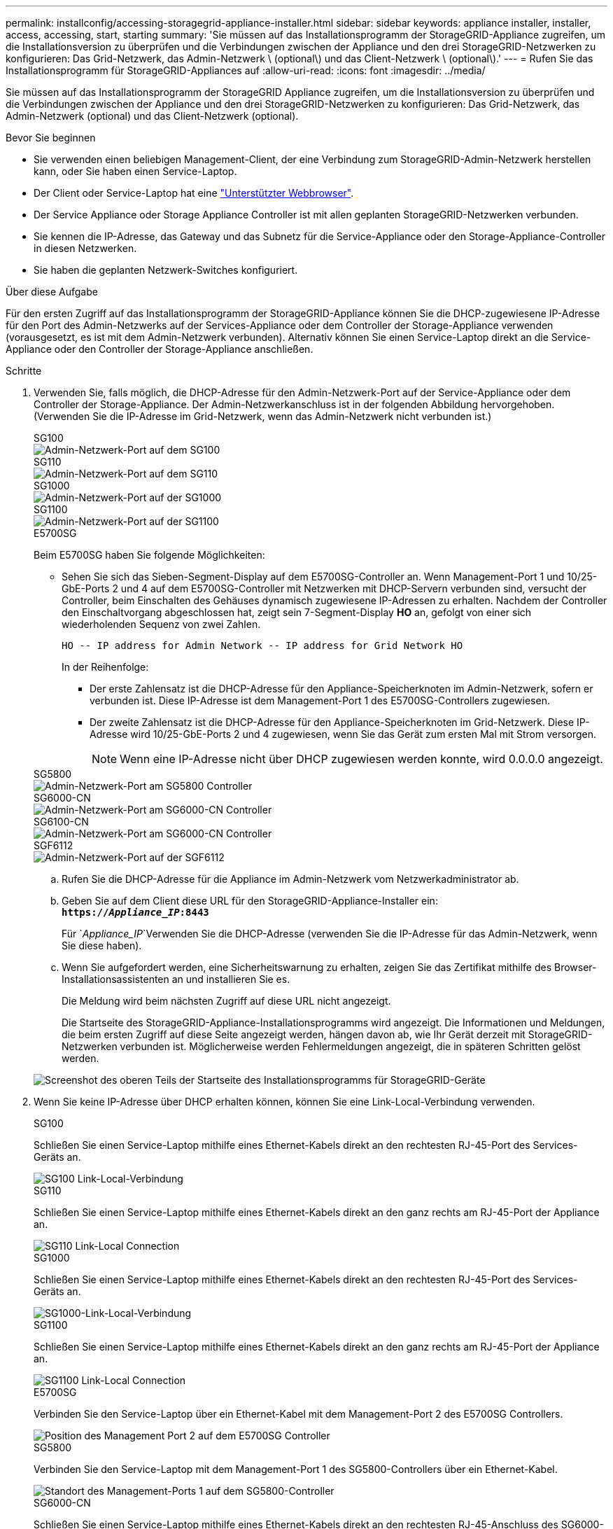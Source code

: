 ---
permalink: installconfig/accessing-storagegrid-appliance-installer.html 
sidebar: sidebar 
keywords: appliance installer, installer, access, accessing, start, starting 
summary: 'Sie müssen auf das Installationsprogramm der StorageGRID-Appliance zugreifen, um die Installationsversion zu überprüfen und die Verbindungen zwischen der Appliance und den drei StorageGRID-Netzwerken zu konfigurieren: Das Grid-Netzwerk, das Admin-Netzwerk \ (optional\) und das Client-Netzwerk \ (optional\).' 
---
= Rufen Sie das Installationsprogramm für StorageGRID-Appliances auf
:allow-uri-read: 
:icons: font
:imagesdir: ../media/


[role="lead"]
Sie müssen auf das Installationsprogramm der StorageGRID Appliance zugreifen, um die Installationsversion zu überprüfen und die Verbindungen zwischen der Appliance und den drei StorageGRID-Netzwerken zu konfigurieren: Das Grid-Netzwerk, das Admin-Netzwerk (optional) und das Client-Netzwerk (optional).

.Bevor Sie beginnen
* Sie verwenden einen beliebigen Management-Client, der eine Verbindung zum StorageGRID-Admin-Netzwerk herstellen kann, oder Sie haben einen Service-Laptop.
* Der Client oder Service-Laptop hat eine https://docs.netapp.com/us-en/storagegrid/admin/web-browser-requirements.html["Unterstützter Webbrowser"^].
* Der Service Appliance oder Storage Appliance Controller ist mit allen geplanten StorageGRID-Netzwerken verbunden.
* Sie kennen die IP-Adresse, das Gateway und das Subnetz für die Service-Appliance oder den Storage-Appliance-Controller in diesen Netzwerken.
* Sie haben die geplanten Netzwerk-Switches konfiguriert.


.Über diese Aufgabe
Für den ersten Zugriff auf das Installationsprogramm der StorageGRID-Appliance können Sie die DHCP-zugewiesene IP-Adresse für den Port des Admin-Netzwerks auf der Services-Appliance oder dem Controller der Storage-Appliance verwenden (vorausgesetzt, es ist mit dem Admin-Netzwerk verbunden). Alternativ können Sie einen Service-Laptop direkt an die Service-Appliance oder den Controller der Storage-Appliance anschließen.

.Schritte
. Verwenden Sie, falls möglich, die DHCP-Adresse für den Admin-Netzwerk-Port auf der Service-Appliance oder dem Controller der Storage-Appliance. Der Admin-Netzwerkanschluss ist in der folgenden Abbildung hervorgehoben. (Verwenden Sie die IP-Adresse im Grid-Netzwerk, wenn das Admin-Netzwerk nicht verbunden ist.)
+
[role="tabbed-block"]
====
.SG100
--
image::../media/sg100_admin_network_port.png[Admin-Netzwerk-Port auf dem SG100]

--
.SG110
--
image::../media/sg6100_admin_network_port.png[Admin-Netzwerk-Port auf dem SG110]

--
.SG1000
--
image::../media/sg1000_admin_network_port.png[Admin-Netzwerk-Port auf der SG1000]

--
.SG1100
--
image::../media/sg1100_admin_network_port.png[Admin-Netzwerk-Port auf der SG1100]

--
.E5700SG
--
Beim E5700SG haben Sie folgende Möglichkeiten:

** Sehen Sie sich das Sieben-Segment-Display auf dem E5700SG-Controller an. Wenn Management-Port 1 und 10/25-GbE-Ports 2 und 4 auf dem E5700SG-Controller mit Netzwerken mit DHCP-Servern verbunden sind, versucht der Controller, beim Einschalten des Gehäuses dynamisch zugewiesene IP-Adressen zu erhalten. Nachdem der Controller den Einschaltvorgang abgeschlossen hat, zeigt sein 7-Segment-Display *HO* an, gefolgt von einer sich wiederholenden Sequenz von zwei Zahlen.
+
[listing]
----
HO -- IP address for Admin Network -- IP address for Grid Network HO
----
+
In der Reihenfolge:

+
*** Der erste Zahlensatz ist die DHCP-Adresse für den Appliance-Speicherknoten im Admin-Netzwerk, sofern er verbunden ist. Diese IP-Adresse ist dem Management-Port 1 des E5700SG-Controllers zugewiesen.
*** Der zweite Zahlensatz ist die DHCP-Adresse für den Appliance-Speicherknoten im Grid-Netzwerk. Diese IP-Adresse wird 10/25-GbE-Ports 2 und 4 zugewiesen, wenn Sie das Gerät zum ersten Mal mit Strom versorgen.
+

NOTE: Wenn eine IP-Adresse nicht über DHCP zugewiesen werden konnte, wird 0.0.0.0 angezeigt.





--
.SG5800
--
image::../media/sg5800_admin_network_port.png[Admin-Netzwerk-Port am SG5800 Controller]

--
.SG6000-CN
--
image::../media/sg6000_cn_admin_network_port.png[Admin-Netzwerk-Port am SG6000-CN Controller]

--
.SG6100-CN
--
image::../media/sg6100_cn_admin_network_port.png[Admin-Netzwerk-Port am SG6000-CN Controller]

--
.SGF6112
--
image::../media/sg6100_admin_network_port.png[Admin-Netzwerk-Port auf der SGF6112]

--
====
+
.. Rufen Sie die DHCP-Adresse für die Appliance im Admin-Netzwerk vom Netzwerkadministrator ab.
.. Geben Sie auf dem Client diese URL für den StorageGRID-Appliance-Installer ein: +
`*https://_Appliance_IP_:8443*`
+
Für `_Appliance_IP_`Verwenden Sie die DHCP-Adresse (verwenden Sie die IP-Adresse für das Admin-Netzwerk, wenn Sie diese haben).

.. Wenn Sie aufgefordert werden, eine Sicherheitswarnung zu erhalten, zeigen Sie das Zertifikat mithilfe des Browser-Installationsassistenten an und installieren Sie es.
+
Die Meldung wird beim nächsten Zugriff auf diese URL nicht angezeigt.

+
Die Startseite des StorageGRID-Appliance-Installationsprogramms wird angezeigt. Die Informationen und Meldungen, die beim ersten Zugriff auf diese Seite angezeigt werden, hängen davon ab, wie Ihr Gerät derzeit mit StorageGRID-Netzwerken verbunden ist. Möglicherweise werden Fehlermeldungen angezeigt, die in späteren Schritten gelöst werden.

+
image::../media/appliance_installer_home_5700_5600.png[Screenshot des oberen Teils der Startseite des Installationsprogramms für StorageGRID-Geräte]



. Wenn Sie keine IP-Adresse über DHCP erhalten können, können Sie eine Link-Local-Verbindung verwenden.
+
[role="tabbed-block"]
====
.SG100
--
Schließen Sie einen Service-Laptop mithilfe eines Ethernet-Kabels direkt an den rechtesten RJ-45-Port des Services-Geräts an.

image::../media/sg100_link_local_port.png[SG100 Link-Local-Verbindung]

--
.SG110
--
Schließen Sie einen Service-Laptop mithilfe eines Ethernet-Kabels direkt an den ganz rechts am RJ-45-Port der Appliance an.

image::../media/sg6100_link_local_port.png[SG110 Link-Local Connection]

--
.SG1000
--
Schließen Sie einen Service-Laptop mithilfe eines Ethernet-Kabels direkt an den rechtesten RJ-45-Port des Services-Geräts an.

image::../media/sg1000_link_local_port.png[SG1000-Link-Local-Verbindung]

--
.SG1100
--
Schließen Sie einen Service-Laptop mithilfe eines Ethernet-Kabels direkt an den ganz rechts am RJ-45-Port der Appliance an.

image::../media/sg1100_link_local_port.png[SG1100 Link-Local Connection]

--
.E5700SG
--
Verbinden Sie den Service-Laptop über ein Ethernet-Kabel mit dem Management-Port 2 des E5700SG Controllers.

image::../media/e5700sg_mgmt_port_2.gif[Position des Management Port 2 auf dem E5700SG Controller]

--
.SG5800
--
Verbinden Sie den Service-Laptop mit dem Management-Port 1 des SG5800-Controllers über ein Ethernet-Kabel.

image::../media/sg5800_mgmt_port.png[Standort des Management-Ports 1 auf dem SG5800-Controller]

--
.SG6000-CN
--
Schließen Sie einen Service-Laptop mithilfe eines Ethernet-Kabels direkt an den rechtesten RJ-45-Anschluss des SG6000-CN Controllers an.

image::../media/sg6000_cn_link_local_port.png[Standort des Management-Ports für SG6000-CN]

--
.SG6100-CN
--
Verbinden Sie einen Service-Laptop über ein Ethernet-Kabel direkt mit dem am rechten RJ-45-Port des SG6100-CN-Controllers.

image::../media/sg6100_cn_link_local_port.png[Standort des Management-Ports für SG6100-CN]

--
.SGF6112
--
Schließen Sie einen Service-Laptop mithilfe eines Ethernet-Kabels direkt an den ganz rechts am RJ-45-Port der Appliance an.

image::../media/sg6100_link_local_port.png[SGF6112-Link-Local-Verbindung]

--
====
+
.. Öffnen Sie einen Webbrowser auf dem Service-Laptop.
.. Geben Sie diese URL für das StorageGRID-Appliance-Installationsprogramm ein: +
`*\https://169.254.0.1:8443*`
+
Die Startseite des StorageGRID-Appliance-Installationsprogramms wird angezeigt. Die Informationen und Meldungen, die beim ersten Zugriff auf diese Seite angezeigt werden, hängen davon ab, wie Ihr Gerät derzeit mit StorageGRID-Netzwerken verbunden ist. Möglicherweise werden Fehlermeldungen angezeigt, die in späteren Schritten gelöst werden.

+

NOTE: Wenn Sie über eine Link-Local-Verbindung nicht auf die Startseite zugreifen können, konfigurieren Sie die Service-Laptop-IP-Adresse als `169.254.0.2`, Und versuchen Sie es erneut.





.Nachdem Sie fertig sind
Nach dem Zugriff auf das Installationsprogramm der StorageGRID-Appliance:

* Überprüfen Sie, ob die Installationsversion der StorageGRID Appliance auf der Appliance mit der auf dem StorageGRID-System installierten Softwareversion übereinstimmt. Aktualisieren Sie gegebenenfalls das Installationsprogramm für StorageGRID-Appliances.
+
link:verifying-and-upgrading-storagegrid-appliance-installer-version.html["Überprüfen und Aktualisieren der Installationsversion der StorageGRID Appliance"]

* Überprüfen Sie alle Meldungen, die auf der Startseite des StorageGRID-Appliance-Installationsprogramms angezeigt werden, und konfigurieren Sie die Linkkonfiguration und die IP-Konfiguration nach Bedarf.
+
image::../media/appliance_installer_home_services_appliance.png[Appliance Installer-Startseite]


